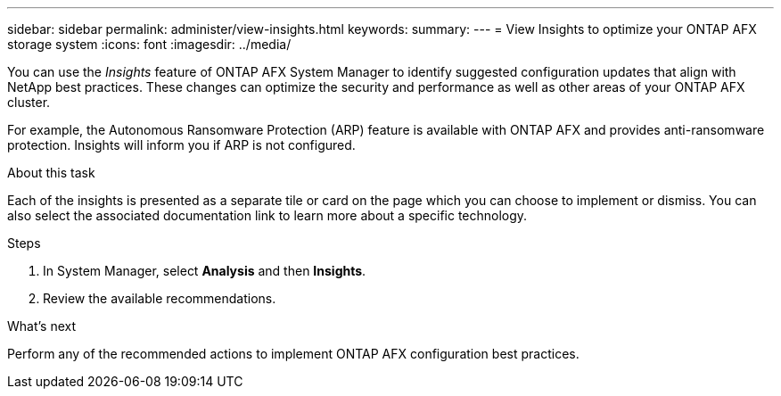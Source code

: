 ---
sidebar: sidebar
permalink: administer/view-insights.html
keywords: 
summary: 
---
= View Insights to optimize your ONTAP AFX storage system
:icons: font
:imagesdir: ../media/

[.lead]
You can use the _Insights_ feature of ONTAP AFX System Manager to identify suggested configuration updates that align with NetApp best practices. These changes can optimize the security and performance as well as other areas of your ONTAP AFX cluster.

For example, the Autonomous Ransomware Protection (ARP) feature is available with ONTAP AFX and provides anti-ransomware protection. Insights will inform you if ARP is not configured.

.About this task

Each of the insights is presented as a separate tile or card on the page which you can choose to implement or dismiss. You can also select the associated documentation link to learn more about a specific technology.

.Steps

. In System Manager, select *Analysis* and then *Insights*.
. Review the available recommendations.

.What's next

Perform any of the recommended actions to implement ONTAP AFX configuration best practices.
